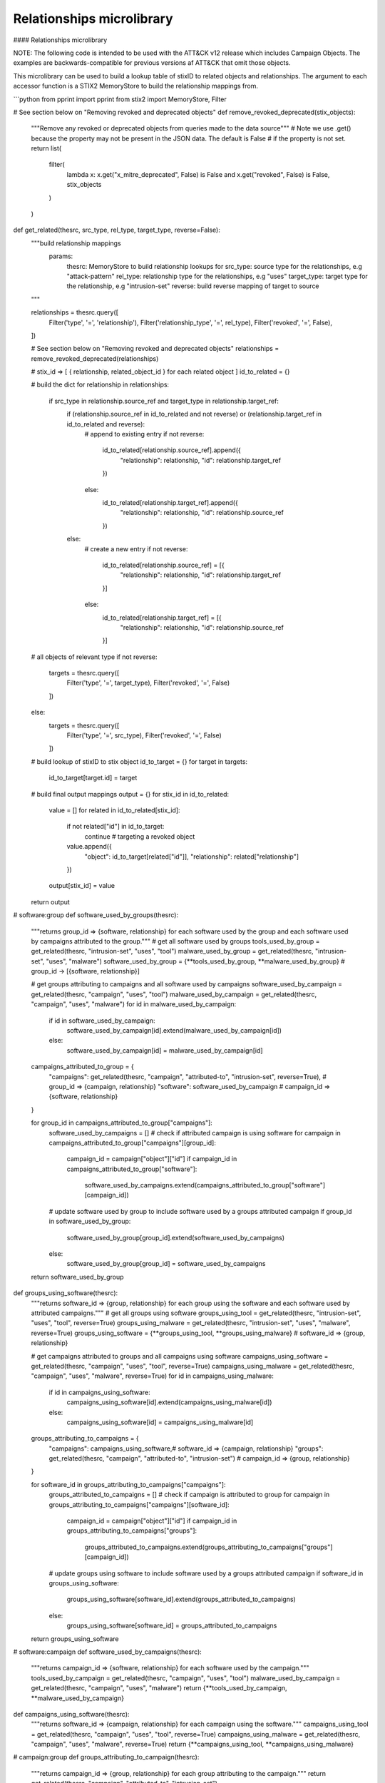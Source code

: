 Relationships microlibrary
===============

#### Relationships microlibrary

NOTE: The following code is intended to be used with the ATT&CK v12 release which includes Campaign Objects.
The examples are backwards-compatible for previous versions af ATT&CK that omit those objects.

This microlibrary can be used to build a lookup table of stixID to related objects and relationships.
The argument to each accessor function is a STIX2 MemoryStore to build the relationship mappings from.

```python
from pprint import pprint
from stix2 import MemoryStore, Filter

# See section below on "Removing revoked and deprecated objects"
def remove_revoked_deprecated(stix_objects):
    """Remove any revoked or deprecated objects from queries made to the data source"""
    # Note we use .get() because the property may not be present in the JSON data. The default is False
    # if the property is not set.
    return list(
        filter(
            lambda x: x.get("x_mitre_deprecated", False) is False and x.get("revoked", False) is False,
            stix_objects
        )
    )

def get_related(thesrc, src_type, rel_type, target_type, reverse=False):
    """build relationship mappings
       params:
         thesrc: MemoryStore to build relationship lookups for
         src_type: source type for the relationships, e.g "attack-pattern"
         rel_type: relationship type for the relationships, e.g "uses"
         target_type: target type for the relationship, e.g "intrusion-set"
         reverse: build reverse mapping of target to source
    """

    relationships = thesrc.query([
        Filter('type', '=', 'relationship'),
        Filter('relationship_type', '=', rel_type),
        Filter('revoked', '=', False),
    ])

    # See section below on "Removing revoked and deprecated objects"
    relationships = remove_revoked_deprecated(relationships)

    # stix_id => [ { relationship, related_object_id } for each related object ]
    id_to_related = {}

    # build the dict
    for relationship in relationships:
        if src_type in relationship.source_ref and target_type in relationship.target_ref:
            if (relationship.source_ref in id_to_related and not reverse) or (relationship.target_ref in id_to_related and reverse):
                # append to existing entry
                if not reverse:
                    id_to_related[relationship.source_ref].append({
                        "relationship": relationship,
                        "id": relationship.target_ref
                    })
                else:
                    id_to_related[relationship.target_ref].append({
                        "relationship": relationship,
                        "id": relationship.source_ref
                    })
            else:
                # create a new entry
                if not reverse:
                    id_to_related[relationship.source_ref] = [{
                        "relationship": relationship,
                        "id": relationship.target_ref
                    }]
                else:
                    id_to_related[relationship.target_ref] = [{
                        "relationship": relationship,
                        "id": relationship.source_ref
                    }]
    # all objects of relevant type
    if not reverse:
        targets = thesrc.query([
            Filter('type', '=', target_type),
            Filter('revoked', '=', False)
        ])
    else:
        targets = thesrc.query([
            Filter('type', '=', src_type),
            Filter('revoked', '=', False)
        ])

    # build lookup of stixID to stix object
    id_to_target = {}
    for target in targets:
        id_to_target[target.id] = target

    # build final output mappings
    output = {}
    for stix_id in id_to_related:
        value = []
        for related in id_to_related[stix_id]:
            if not related["id"] in id_to_target:
                continue  # targeting a revoked object
            value.append({
                "object": id_to_target[related["id"]],
                "relationship": related["relationship"]
            })
        output[stix_id] = value
    return output

# software:group
def software_used_by_groups(thesrc):
    """returns group_id => {software, relationship} for each software used by the group and each software used by campaigns attributed to the group."""
    # get all software used by groups
    tools_used_by_group = get_related(thesrc, "intrusion-set", "uses", "tool")
    malware_used_by_group = get_related(thesrc, "intrusion-set", "uses", "malware")
    software_used_by_group = {**tools_used_by_group, **malware_used_by_group} # group_id -> [{software, relationship}]

    # get groups attributing to campaigns and all software used by campaigns
    software_used_by_campaign = get_related(thesrc, "campaign", "uses", "tool")
    malware_used_by_campaign = get_related(thesrc, "campaign", "uses", "malware")
    for id in malware_used_by_campaign:
        if id in software_used_by_campaign:
            software_used_by_campaign[id].extend(malware_used_by_campaign[id])
        else:
            software_used_by_campaign[id] = malware_used_by_campaign[id]
    campaigns_attributed_to_group = {
        "campaigns": get_related(thesrc, "campaign", "attributed-to", "intrusion-set", reverse=True), # group_id => {campaign, relationship}
        "software": software_used_by_campaign # campaign_id => {software, relationship}
    }

    for group_id in campaigns_attributed_to_group["campaigns"]:
        software_used_by_campaigns = []
        # check if attributed campaign is using software
        for campaign in campaigns_attributed_to_group["campaigns"][group_id]:
            campaign_id = campaign["object"]["id"]
            if campaign_id in campaigns_attributed_to_group["software"]:
                software_used_by_campaigns.extend(campaigns_attributed_to_group["software"][campaign_id])
        
        # update software used by group to include software used by a groups attributed campaign
        if group_id in software_used_by_group:
            software_used_by_group[group_id].extend(software_used_by_campaigns)
        else:
            software_used_by_group[group_id] = software_used_by_campaigns
    return software_used_by_group

def groups_using_software(thesrc):
    """returns software_id => {group, relationship} for each group using the software and each software used by attributed campaigns."""
    # get all groups using software
    groups_using_tool = get_related(thesrc, "intrusion-set", "uses", "tool", reverse=True)
    groups_using_malware = get_related(thesrc, "intrusion-set", "uses", "malware", reverse=True)
    groups_using_software = {**groups_using_tool, **groups_using_malware} # software_id => {group, relationship}

    # get campaigns attributed to groups and all campaigns using software
    campaigns_using_software = get_related(thesrc, "campaign", "uses", "tool", reverse=True)
    campaigns_using_malware = get_related(thesrc, "campaign", "uses", "malware", reverse=True)
    for id in campaigns_using_malware:
        if id in campaigns_using_software:
            campaigns_using_software[id].extend(campaigns_using_malware[id])
        else:
            campaigns_using_software[id] = campaigns_using_malware[id]
    groups_attributing_to_campaigns = {
        "campaigns": campaigns_using_software,# software_id => {campaign, relationship}
        "groups": get_related(thesrc, "campaign", "attributed-to", "intrusion-set") # campaign_id => {group, relationship}
    }

    for software_id in groups_attributing_to_campaigns["campaigns"]:
        groups_attributed_to_campaigns = []
        # check if campaign is attributed to group
        for campaign in groups_attributing_to_campaigns["campaigns"][software_id]:
            campaign_id = campaign["object"]["id"]
            if campaign_id in groups_attributing_to_campaigns["groups"]:
                groups_attributed_to_campaigns.extend(groups_attributing_to_campaigns["groups"][campaign_id])
        
        # update groups using software to include software used by a groups attributed campaign
        if software_id in groups_using_software:
            groups_using_software[software_id].extend(groups_attributed_to_campaigns)
        else:
            groups_using_software[software_id] = groups_attributed_to_campaigns
    return groups_using_software

# software:campaign
def software_used_by_campaigns(thesrc):
    """returns campaign_id => {software, relationship} for each software used by the campaign."""
    tools_used_by_campaign = get_related(thesrc, "campaign", "uses", "tool")
    malware_used_by_campaign = get_related(thesrc, "campaign", "uses", "malware")
    return {**tools_used_by_campaign, **malware_used_by_campaign}

def campaigns_using_software(thesrc):
    """returns software_id => {campaign, relationship} for each campaign using the software."""
    campaigns_using_tool = get_related(thesrc, "campaign", "uses", "tool", reverse=True)
    campaigns_using_malware = get_related(thesrc, "campaign", "uses", "malware", reverse=True)
    return {**campaigns_using_tool, **campaigns_using_malware}

# campaign:group
def groups_attributing_to_campaign(thesrc):
    """returns campaign_id => {group, relationship} for each group attributing to the campaign."""
    return get_related(thesrc, "campaign", "attributed-to", "intrusion-set")

def campaigns_attributed_to_group(thesrc):
    """returns group_id => {campaign, relationship} for each campaign attributed to the group."""
    return get_related(thesrc, "campaign", "attributed-to", "intrusion-set", reverse=True)

# technique:group
def techniques_used_by_groups(thesrc):
    """returns group_id => {technique, relationship} for each technique used by the group and each
       technique used by campaigns attributed to the group."""
    # get all techniques used by groups
    techniques_used_by_groups = get_related(thesrc, "intrusion-set", "uses", "attack-pattern") # group_id => {technique, relationship}

    # get groups attributing to campaigns and all techniques used by campaigns
    campaigns_attributed_to_group = {
        "campaigns": get_related(thesrc, "campaign", "attributed-to", "intrusion-set", reverse=True), # group_id => {campaign, relationship}
        "techniques": get_related(thesrc, "campaign", "uses", "attack-pattern") # campaign_id => {technique, relationship}
    }

    for group_id in campaigns_attributed_to_group["campaigns"]:
        techniques_used_by_campaigns = []
        # check if attributed campaign is using technique
        for campaign in campaigns_attributed_to_group["campaigns"][group_id]:
            campaign_id = campaign["object"]["id"]
            if campaign_id in campaigns_attributed_to_group["techniques"]:
                techniques_used_by_campaigns.extend(campaigns_attributed_to_group["techniques"][campaign_id])

        # update techniques used by groups to include techniques used by a groups attributed campaign
        if group_id in techniques_used_by_groups:
            techniques_used_by_groups[group_id].extend(techniques_used_by_campaigns)
        else:
            techniques_used_by_groups[group_id] = techniques_used_by_campaigns
    return techniques_used_by_groups

def groups_using_technique(thesrc):
    """returns technique_id => {group, relationship} for each group using the technique and each campaign attributed to groups using the technique."""
    # get all groups using techniques
    groups_using_techniques = get_related(thesrc, "intrusion-set", "uses", "attack-pattern", reverse=True) # technique_id => {group, relationship}

    # get campaigns attributed to groups and all campaigns using techniques
    groups_attributing_to_campaigns = {
        "campaigns": get_related(thesrc, "campaign", "uses", "attack-pattern", reverse=True), # technique_id => {campaign, relationship}
        "groups": get_related(thesrc, "campaign", "attributed-to", "intrusion-set") # campaign_id => {group, relationship}
    }

    for technique_id in groups_attributing_to_campaigns["campaigns"]:
        campaigns_attributed_to_group = []
        # check if campaign is attributed to group
        for campaign in groups_attributing_to_campaigns["campaigns"][technique_id]:
            campaign_id = campaign["object"]["id"]
            if campaign_id in groups_attributing_to_campaigns["groups"]:
                campaigns_attributed_to_group.extend(groups_attributing_to_campaigns["groups"][campaign_id])
        
        # update groups using techniques to include techniques used by a groups attributed campaign
        if technique_id in groups_using_techniques:
            groups_using_techniques[technique_id].extend(campaigns_attributed_to_group)
        else:
            groups_using_techniques[technique_id] = campaigns_attributed_to_group
    return groups_using_techniques

# technique:campaign
def techniques_used_by_campaigns(thesrc):
    """returns campaign_id => {technique, relationship} for each technique used by the campaign."""
    return get_related(thesrc, "campaign", "uses", "attack-pattern")

def campaigns_using_technique(thesrc):
    """returns technique_id => {campaign, relationship} for each campaign using the technique."""
    return get_related(thesrc, "campaign", "uses", "attack-pattern", reverse=True)

# technique:software
def techniques_used_by_software(thesrc):
    """return software_id => {technique, relationship} for each technique used by the software."""
    techniques_by_tool = get_related(thesrc, "tool", "uses", "attack-pattern")
    techniques_by_malware = get_related(thesrc, "malware", "uses", "attack-pattern")
    return {**techniques_by_tool, **techniques_by_malware}

def software_using_technique(thesrc):
    """return technique_id  => {software, relationship} for each software using the technique."""
    tools_by_technique_id = get_related(thesrc, "tool", "uses", "attack-pattern", reverse=True)
    malware_by_technique_id = get_related(thesrc, "malware", "uses", "attack-pattern", reverse=True)
    return {**tools_by_technique_id, **malware_by_technique_id}

# technique:mitigation
def mitigation_mitigates_techniques(thesrc):
    """return mitigation_id => {technique, relationship} for each technique mitigated by the mitigation."""
    return get_related(thesrc, "course-of-action", "mitigates", "attack-pattern", reverse=False)

def technique_mitigated_by_mitigations(thesrc):
    """return technique_id => {mitigation, relationship} for each mitigation of the technique."""
    return get_related(thesrc, "course-of-action", "mitigates", "attack-pattern", reverse=True)

# technique:sub-technique
def subtechniques_of(thesrc):
    """return technique_id => {subtechnique, relationship} for each subtechnique of the technique."""
    return get_related(thesrc, "attack-pattern", "subtechnique-of", "attack-pattern", reverse=True)

def parent_technique_of(thesrc):
    """return subtechnique_id => {technique, relationship} describing the parent technique of the subtechnique"""
    return get_related(thesrc, "attack-pattern", "subtechnique-of", "attack-pattern")[0]

# technique:data-component
def datacomponent_detects_techniques(thesrc):
    """return datacomponent_id => {technique, relationship} describing the detections of each data component"""
    return get_related(thesrc, "x-mitre-data-component", "detects", "attack-pattern")

def technique_detected_by_datacomponents(thesrc):
    """return technique_id => {datacomponent, relationship} describing the data components that can detect the technique"""
    return get_related(thesrc, "x-mitre-data-component", "detects", "attack-pattern", reverse=True)

# Example usage:
src = MemoryStore()
src.load_from_file("path/to/enterprise-attack.json")

group_id_to_software = software_used_by_groups(src)
pprint(group_id_to_software["intrusion-set--2a158b0a-7ef8-43cb-9985-bf34d1e12050"])  # G0019
# [
#     {
#         "object": Malware, # S0061
#         "relationship": Relationship # relationship between G0019 and S0061
#     },
#     {
#         ...
#     }
# ]
```